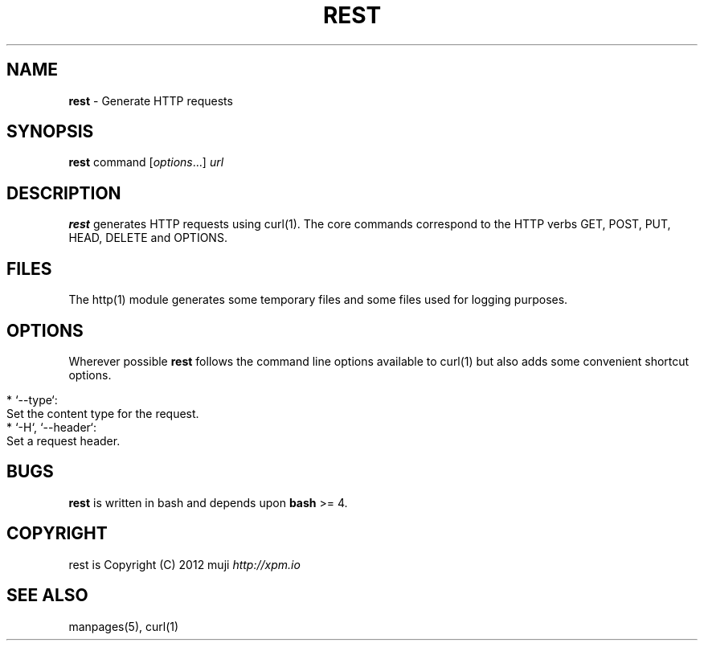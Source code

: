.\" generated with Ronn/v0.7.3
.\" http://github.com/rtomayko/ronn/tree/0.7.3
.
.TH "REST" "1" "December 2012" "" ""
.
.SH "NAME"
\fBrest\fR \- Generate HTTP requests
.
.SH "SYNOPSIS"
\fBrest\fR command [\fIoptions\fR\.\.\.] \fIurl\fR
.
.br
.
.SH "DESCRIPTION"
\fBrest\fR generates HTTP requests using curl(1)\. The core commands correspond to the HTTP verbs GET, POST, PUT, HEAD, DELETE and OPTIONS\.
.
.SH "FILES"
The http(1) module generates some temporary files and some files used for logging purposes\.
.
.SH "OPTIONS"
Wherever possible \fBrest\fR follows the command line options available to curl(1) but also adds some convenient shortcut options\.
.
.IP "" 4
.
.nf

* `\-\-type`:
    Set the content type for the request\.
* `\-H`, `\-\-header`:
    Set a request header\.
.
.fi
.
.IP "" 0
.
.SH "BUGS"
\fBrest\fR is written in bash and depends upon \fBbash\fR >= 4\.
.
.SH "COPYRIGHT"
rest is Copyright (C) 2012 muji \fIhttp://xpm\.io\fR
.
.SH "SEE ALSO"
manpages(5), curl(1)
